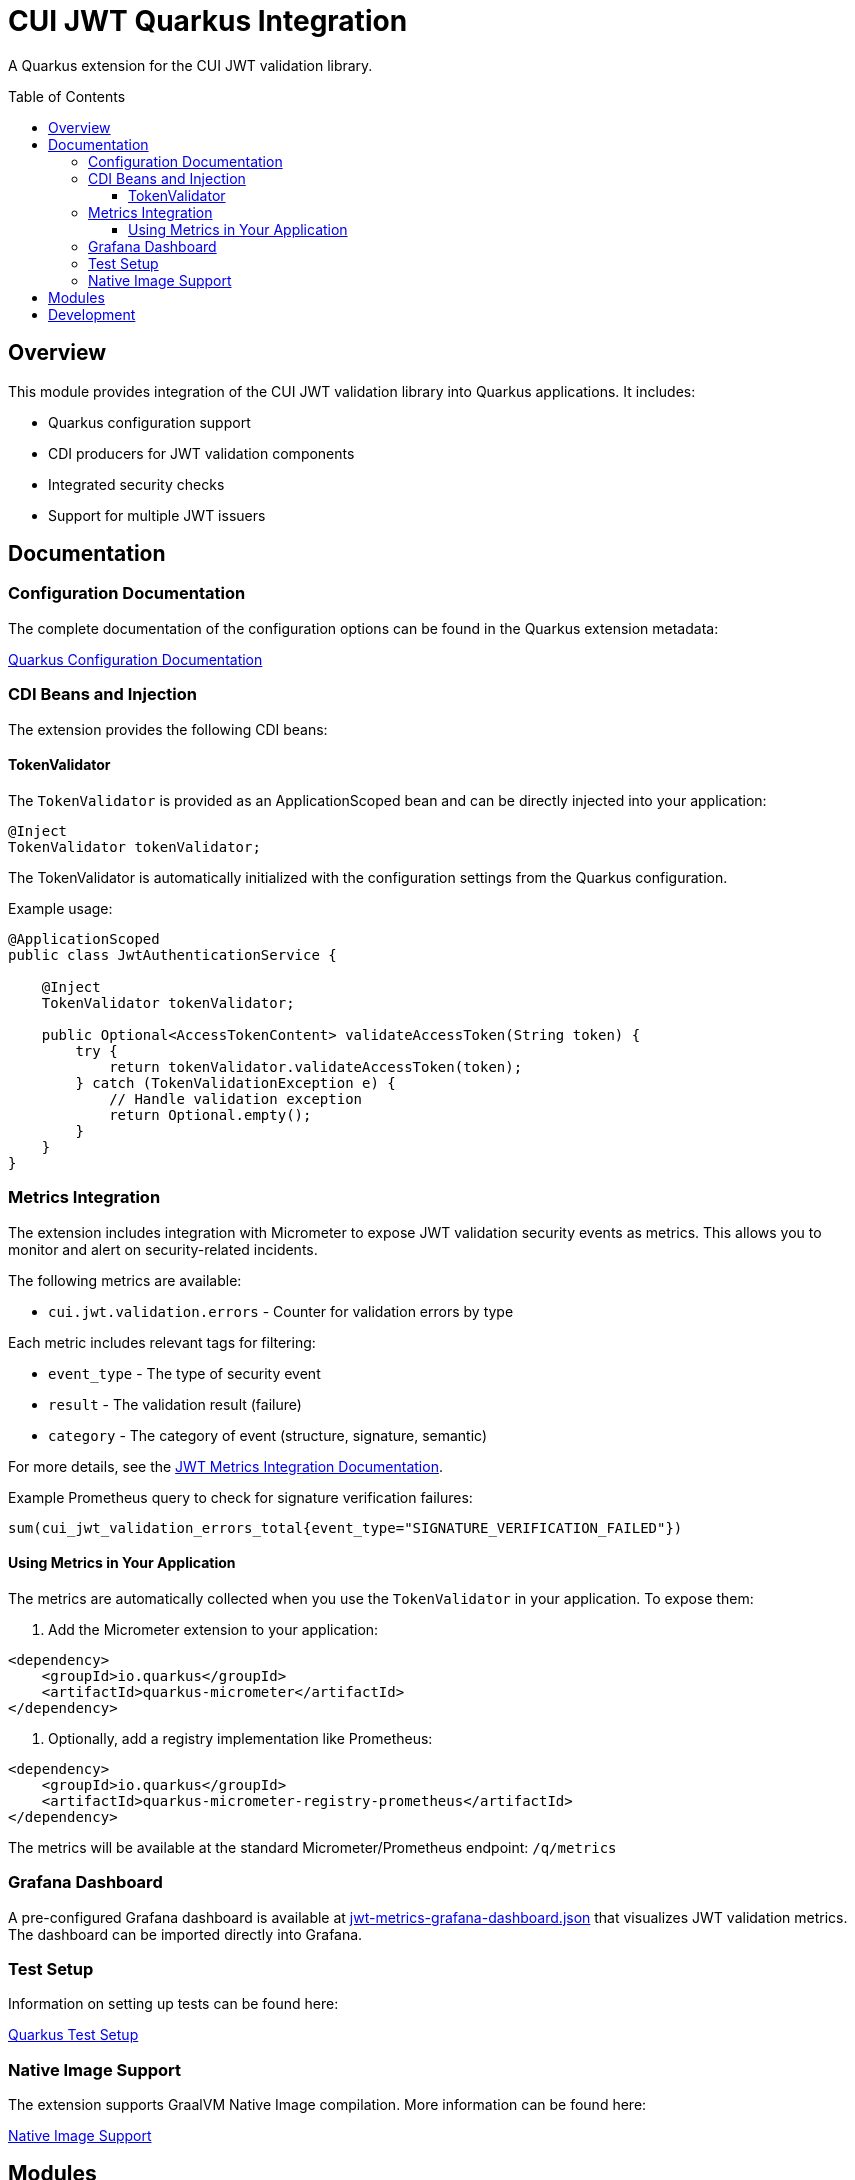 = CUI JWT Quarkus Integration
:toc: macro
:toclevels: 3
:toc-title: Table of Contents
:icons: font

A Quarkus extension for the CUI JWT validation library.

toc::[]

== Overview

This module provides integration of the CUI JWT validation library into Quarkus applications. It includes:

* Quarkus configuration support
* CDI producers for JWT validation components
* Integrated security checks
* Support for multiple JWT issuers

== Documentation

=== Configuration Documentation

The complete documentation of the configuration options can be found in the Quarkus extension metadata:

link:cui-jwt-quarkus/src/main/resources/META-INF/quarkus-config-doc.adoc[Quarkus Configuration Documentation]

=== CDI Beans and Injection

The extension provides the following CDI beans:

==== TokenValidator

The `TokenValidator` is provided as an ApplicationScoped bean and can be directly injected into your application:

[source,java]
----
@Inject
TokenValidator tokenValidator;
----

The TokenValidator is automatically initialized with the configuration settings from the Quarkus configuration.

Example usage:

[source,java]
----
@ApplicationScoped
public class JwtAuthenticationService {

    @Inject
    TokenValidator tokenValidator;

    public Optional<AccessTokenContent> validateAccessToken(String token) {
        try {
            return tokenValidator.validateAccessToken(token);
        } catch (TokenValidationException e) {
            // Handle validation exception
            return Optional.empty();
        }
    }
}
----

=== Metrics Integration

The extension includes integration with Micrometer to expose JWT validation security events as metrics. 
This allows you to monitor and alert on security-related incidents.

The following metrics are available:

* `cui.jwt.validation.errors` - Counter for validation errors by type

Each metric includes relevant tags for filtering:

* `event_type` - The type of security event
* `result` - The validation result (failure)
* `category` - The category of event (structure, signature, semantic)

For more details, see the link:doc/jwt-metrics-integration.adoc[JWT Metrics Integration Documentation].

Example Prometheus query to check for signature verification failures:

[source]
----
sum(cui_jwt_validation_errors_total{event_type="SIGNATURE_VERIFICATION_FAILED"})
----

==== Using Metrics in Your Application

The metrics are automatically collected when you use the `TokenValidator` in your application. To expose them:

. Add the Micrometer extension to your application:

[source,xml]
----
<dependency>
    <groupId>io.quarkus</groupId>
    <artifactId>quarkus-micrometer</artifactId>
</dependency>
----

. Optionally, add a registry implementation like Prometheus:

[source,xml]
----
<dependency>
    <groupId>io.quarkus</groupId>
    <artifactId>quarkus-micrometer-registry-prometheus</artifactId>
</dependency>
----

The metrics will be available at the standard Micrometer/Prometheus endpoint: `/q/metrics`

=== Grafana Dashboard

A pre-configured Grafana dashboard is available at link:doc/jwt-metrics-grafana-dashboard.json[jwt-metrics-grafana-dashboard.json] that visualizes JWT validation metrics. The dashboard can be imported directly into Grafana.

=== Test Setup

Information on setting up tests can be found here:

link:doc/quarkus-test-setup.adoc[Quarkus Test Setup]

=== Native Image Support

The extension supports GraalVM Native Image compilation. More information can be found here:

link:doc/native-image-support.adoc[Native Image Support]

== Modules

The project consists of the following modules:

* `deployment` - Contains the Quarkus deployment code for the extension
* `runtime` - Contains the runtime code for the extension
* `doc` - Contains additional documentation

== Development

Development information can be found in the `todo` directory, which contains tasks and notes for further development.
